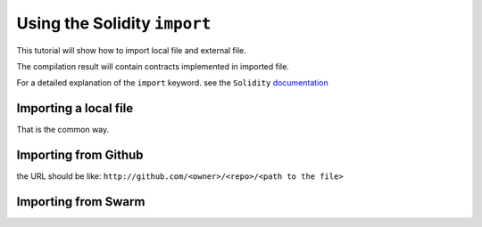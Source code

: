 Using the Solidity ``import`` 
=======================

.. _tutorial-import:

This tutorial will show how to import local file and external file.

The compilation result will contain contracts implemented in imported file.

For a detailed explanation of the ``import`` keyword. see the ``Solidity`` `documentation <http://solidity.readthedocs.io/en/develop/layout-of-source-files.html?highlight=import#importing-other-source-files>`_

Importing a local file
----------------------

That is the common way.

.. image:: tuto_basicimport.png

Importing from Github
----------------------

.. image:: tuto_importgit.png

the URL should be like: ``http://github.com/<owner>/<repo>/<path to the file>``

Importing from Swarm
--------------------

.. image:: tuto_importswarm.png


